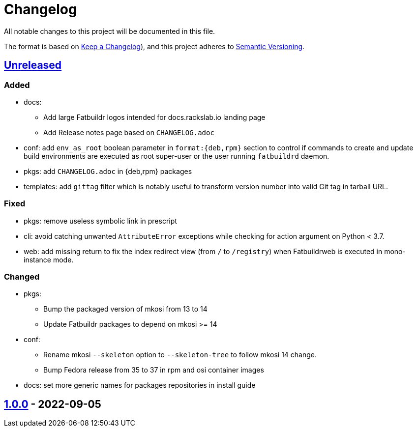 // tag::header[]
= Changelog

All notable changes to this project will be documented in this file.

The format is based on https://keepachangelog.com/en/1.0.0/[Keep a Changelog]),
and this project adheres to https://semver.org/spec/v2.0.0.html[Semantic Versioning].
// end::header[]

:unreleased: https://github.com/rackslab/fatbuildr/compare/v1.0.0...HEAD
:v100: https://github.com/rackslab/fatbuildr/releases/tag/v1.0.0

== {unreleased}[Unreleased]

=== Added
* docs:
** Add large Fatbuildr logos intended for docs.rackslab.io landing page
** Add Release notes page based on `CHANGELOG.adoc`
* conf: add `env_as_root` boolean parameter in `format:{deb,rpm}` section to
  control if commands to create and update build environments are executed as
  root super-user or the user running `fatbuildrd` daemon.
* pkgs: add `CHANGELOG.adoc` in {deb,rpm} packages
* templates: add `gittag` filter which is notably useful to transform version
  number into valid Git tag in tarball URL.

=== Fixed
* pkgs: remove useless symbolic link in prescript
* cli: avoid catching unwanted `AttributeError` exceptions while checking for
  action argument on Python < 3.7.
* web: add missing return to fix the index redirect view (from `/` to
  `/registry`) when Fatbuildrweb is executed in mono-instance mode.

=== Changed
* pkgs:
** Bump the packaged version of mkosi from 13 to 14
** Update Fatbuildr packages to depend on mkosi >= 14
* conf:
** Rename mkosi `--skeleton` option to `--skeleton-tree` to follow mkosi 14
   change.
** Bump Fedora release from 35 to 37 in rpm and osi container images
* docs: set more generic names for packages repositories in install guide

== {v100}[1.0.0] - 2022-09-05
